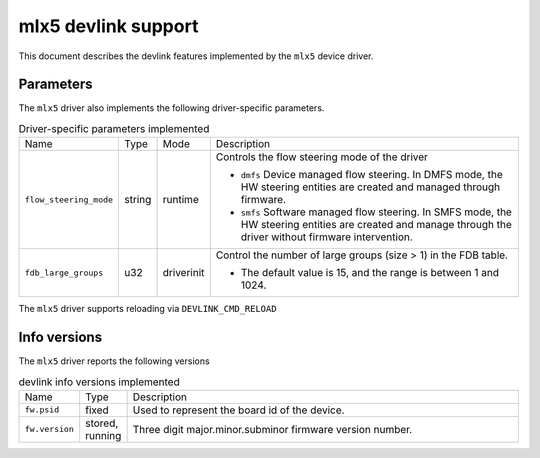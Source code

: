 .. SPDX-License-Identifier: GPL-2.0

====================
mlx5 devlink support
====================

This document describes the devlink features implemented by the ``mlx5``
device driver.

Parameters
==========

.. list-table:: Generic parameters implemented

   * - Name
     - Mode
     - Validation
   * - ``enable_roce``
     - driverinit
   * - ``io_eq_size``
     - driverinit
     - The range is between 64 and 4096.
   * - ``event_eq_size``
     - driverinit
     - The range is between 64 and 4096.

The ``mlx5`` driver also implements the following driver-specific
parameters.

.. list-table:: Driver-specific parameters implemented
   :widths: 5 5 5 85

   * - Name
     - Type
     - Mode
     - Description
   * - ``flow_steering_mode``
     - string
     - runtime
     - Controls the flow steering mode of the driver

       * ``dmfs`` Device managed flow steering. In DMFS mode, the HW
         steering entities are created and managed through firmware.
       * ``smfs`` Software managed flow steering. In SMFS mode, the HW
         steering entities are created and manage through the driver without
         firmware intervention.
   * - ``fdb_large_groups``
     - u32
     - driverinit
     - Control the number of large groups (size > 1) in the FDB table.

       * The default value is 15, and the range is between 1 and 1024.

The ``mlx5`` driver supports reloading via ``DEVLINK_CMD_RELOAD``

Info versions
=============

The ``mlx5`` driver reports the following versions

.. list-table:: devlink info versions implemented
   :widths: 5 5 90

   * - Name
     - Type
     - Description
   * - ``fw.psid``
     - fixed
     - Used to represent the board id of the device.
   * - ``fw.version``
     - stored, running
     - Three digit major.minor.subminor firmware version number.
